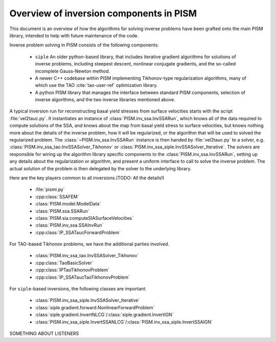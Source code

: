 ===============================================
Overview of inversion components in PISM
===============================================

This document is an overview of how the algorithms for solving inverse problems have been grafted onto the main PISM library, intended to
help with future maintenance of the code.

Inverse problem solving in PISM consists of the following components:

  * ``siple`` An older python-based library, that includes iterative 
    gradient algorithms for solutions of inverse problems, including 
    steepest descent, nonlinear conjugate gradients, and the so-called 
    incomplete Gauss-Newton method.

  * A newer C++ codebase within PISM implementing Tikhonov-type 
    regularization algorithms, many of which use the
    TAO :cite:`tao-user-ref` optimization library.

  * A python PISM library that manages the interface between standard 
    PISM components, selection of inverse algorithms, and the two inverse
    libraries mentioned above.

A typical inversion run for reconstructing basal yield stresses from surface velocities starts with the script :file:`vel2tauc.py`. It instantiates an instance of :class:`PISM.inv_ssa.InvSSARun`, which knows all of the data required to compute solutions of the SSA, and knows about the map from basal yield stress to surface velocities, but knows nothing more about the details 
of the inverse problem, how it will be regularized, or the algorithm that will
be used to solved the regularized problem.  The :class:`~PISM.inv_ssa.InvSSARun` instance is then handed by :file:`vel2tauc.py` to a solver, e.g. 
:class:`PISM.inv_ssa_tao.InvSSASolver_Tikhonov` or 
:class:`PISM.inv_ssa_siple.InvSSASolver_Iterative`.  The solvers are responsible
for wiring up the algorithm library specific components to the :class:`PISM.inv_ssa.InvSSARun`, setting up any details about the regularization or algorithm, and present a uniform interface to call to solve the inverse problem. The actual solution of the problem is then delegated by the solver to the underlying library.

Here are the key players common to all inversions.(TODO: All the details!)

  * :file:`pismi.py`
  * :cpp:class:`SSAFEM`
  * :class:`PISM.model.ModelData`
  * :class:`PISM.ssa.SSARun`
  * :class:`PISM.sia.computeSIASurfaceVelocities`
  * :class:`PISM.inv_ssa.SSAInvRun`
  * :cpp:class:`IP_SSATaucForwardProblem`

For TAO-based Tikhonov problems, we have the additional parties involved.

  * :class:`PISM.inv_ssa_tao.InvSSASolver_Tikhonov`
  * :cpp:class:`TaoBasicSolver`
  * :cpp:class:`IPTaoTikhonovProblem`
  * :cpp:class:`IP_SSATaucTaoTikhonovProblem`

For ``siple``-based inversions, the following classes are important.

  * :class:`PISM.inv_ssa_siple.InvSSASolver_Iterative`
  * :class:`siple.gradient.forward.NonlinearForwardProblem`
  * :class:`siple.gradient.InvertNLCG`/:class:`siple.gradient.InvertIGN`
  * :class:`PISM.inv_ssa_siple.InvertSSANLCG`/:class:`PISM.inv_ssa_siple.InvertSSAIGN`

SOMETHING ABOUT LISTENERS
